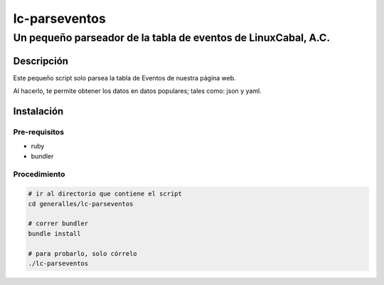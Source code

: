 ==============
lc-parseventos
==============
---------------------------------------------------------------
Un pequeño parseador de la tabla de eventos de LinuxCabal, A.C.
---------------------------------------------------------------

Descripción
===========
Este pequeño script solo parsea la tabla de Eventos de nuestra página web.

Al hacerlo, te permite obtener los datos en datos populares; tales como: json y yaml.

Instalación
===========

Pre-requisitos
--------------
* ruby
* bundler

Procedimiento
-------------

.. code:: bash

    # ir al directorio que contiene el script
    cd generalles/lc-parseventos

    # correr bundler
    bundle install

    # para probarlo, solo córrelo
    ./lc-parseventos
